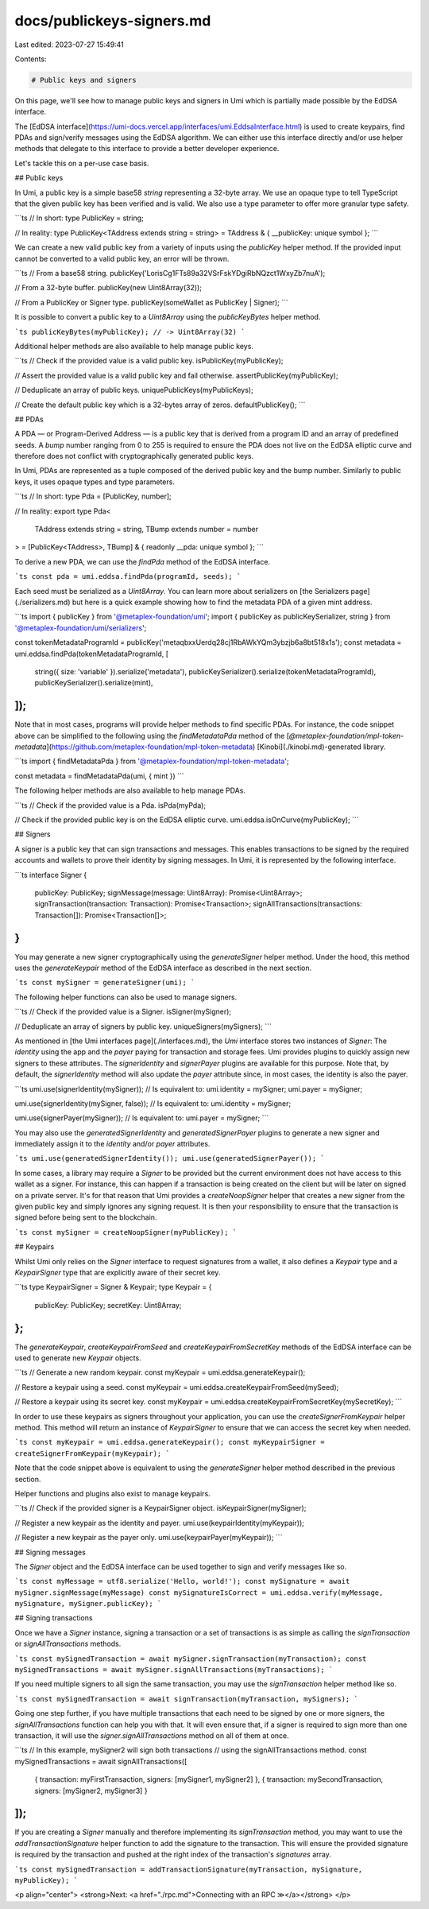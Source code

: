 docs/publickeys-signers.md
==========================

Last edited: 2023-07-27 15:49:41

Contents:

.. code-block:: md

    # Public keys and signers

On this page, we'll see how to manage public keys and signers in Umi which is partially made possible by the EdDSA interface.

The [EdDSA interface](https://umi-docs.vercel.app/interfaces/umi.EddsaInterface.html) is used to create keypairs, find PDAs and sign/verify messages using the EdDSA algorithm. We can either use this interface directly and/or use helper methods that delegate to this interface to provide a better developer experience.

Let's tackle this on a per-use case basis.

## Public keys

In Umi, a public key is a simple base58 `string` representing a 32-byte array. We use an opaque type to tell TypeScript that the given public key has been verified and is valid. We also use a type parameter to offer more granular type safety.

```ts
// In short:
type PublicKey = string;

// In reality:
type PublicKey<TAddress extends string = string> = TAddress & { __publicKey: unique symbol };
```

We can create a new valid public key from a variety of inputs using the `publicKey` helper method. If the provided input cannot be converted to a valid public key, an error will be thrown.

```ts
// From a base58 string.
publicKey('LorisCg1FTs89a32VSrFskYDgiRbNQzct1WxyZb7nuA');

// From a 32-byte buffer.
publicKey(new Uint8Array(32));

// From a PublicKey or Signer type.
publicKey(someWallet as PublicKey | Signer);
```

It is possible to convert a public key to a `Uint8Array` using the `publicKeyBytes` helper method.

```ts
publicKeyBytes(myPublicKey);
// -> Uint8Array(32)
```

Additional helper methods are also available to help manage public keys.

```ts
// Check if the provided value is a valid public key.
isPublicKey(myPublicKey);

// Assert the provided value is a valid public key and fail otherwise.
assertPublicKey(myPublicKey);

// Deduplicate an array of public keys.
uniquePublicKeys(myPublicKeys);

// Create the default public key which is a 32-bytes array of zeros.
defaultPublicKey();
```

## PDAs

A PDA — or Program-Derived Address — is a public key that is derived from a program ID and an array of predefined seeds. A `bump` number ranging from 0 to 255 is required to ensure the PDA does not live on the EdDSA elliptic curve and therefore does not conflict with cryptographically generated public keys.

In Umi, PDAs are represented as a tuple composed of the derived public key and the bump number. Similarly to public keys, it uses opaque types and type parameters.

```ts
// In short:
type Pda = [PublicKey, number];

// In reality:
export type Pda<
  TAddress extends string = string,
  TBump extends number = number
> = [PublicKey<TAddress>, TBump] & { readonly __pda: unique symbol };
```

To derive a new PDA, we can use the `findPda` method of the EdDSA interface.

```ts
const pda = umi.eddsa.findPda(programId, seeds);
```

Each seed must be serialized as a `Uint8Array`. You can learn more about serializers on [the Serializers page](./serializers.md) but here is a quick example showing how to find the metadata PDA of a given mint address.

```ts
import { publicKey } from '@metaplex-foundation/umi';
import { publicKey as publicKeySerializer, string } from '@metaplex-foundation/umi/serializers';

const tokenMetadataProgramId = publicKey('metaqbxxUerdq28cj1RbAWkYQm3ybzjb6a8bt518x1s');
const metadata = umi.eddsa.findPda(tokenMetadataProgramId, [
  string({ size: 'variable' }).serialize('metadata'),
  publicKeySerializer().serialize(tokenMetadataProgramId),
  publicKeySerializer().serialize(mint),
]);
```

Note that in most cases, programs will provide helper methods to find specific PDAs. For instance, the code snippet above can be simplified to the following using the `findMetadataPda` method of the [`@metaplex-foundation/mpl-token-metadata`](https://github.com/metaplex-foundation/mpl-token-metadata) [Kinobi](./kinobi.md)-generated library.

```ts
import { findMetadataPda } from '@metaplex-foundation/mpl-token-metadata';

const metadata = findMetadataPda(umi, { mint })
```

The following helper methods are also available to help manage PDAs.

```ts
// Check if the provided value is a Pda.
isPda(myPda);

// Check if the provided public key is on the EdDSA elliptic curve.
umi.eddsa.isOnCurve(myPublicKey);
```

## Signers

A signer is a public key that can sign transactions and messages. This enables transactions to be signed by the required accounts and wallets to prove their identity by signing messages. In Umi, it is represented by the following interface.

```ts
interface Signer {
  publicKey: PublicKey;
  signMessage(message: Uint8Array): Promise<Uint8Array>;
  signTransaction(transaction: Transaction): Promise<Transaction>;
  signAllTransactions(transactions: Transaction[]): Promise<Transaction[]>;
}
```

You may generate a new signer cryptographically using the `generateSigner` helper method. Under the hood, this method uses the `generateKeypair` method of the EdDSA interface as described in the next section.

```ts
const mySigner = generateSigner(umi);
```

The following helper functions can also be used to manage signers.

```ts
// Check if the provided value is a Signer.
isSigner(mySigner);

// Deduplicate an array of signers by public key.
uniqueSigners(mySigners);
```

As mentioned in [the Umi interfaces page](./interfaces.md), the `Umi` interface stores two instances of `Signer`: The `identity` using the app and the `payer` paying for transaction and storage fees. Umi provides plugins to quickly assign new signers to these attributes. The `signerIdentity` and `signerPayer` plugins are available for this purpose. Note that, by default, the `signerIdentity` method will also update the `payer` attribute since, in most cases, the identity is also the payer.

```ts
umi.use(signerIdentity(mySigner));
// Is equivalent to:
umi.identity = mySigner;
umi.payer = mySigner;

umi.use(signerIdentity(mySigner, false));
// Is equivalent to:
umi.identity = mySigner;

umi.use(signerPayer(mySigner));
// Is equivalent to:
umi.payer = mySigner;
```

You may also use the `generatedSignerIdentity` and `generatedSignerPayer` plugins to generate a new signer and immediately assign it to the `identity` and/or `payer` attributes.

```ts
umi.use(generatedSignerIdentity());
umi.use(generatedSignerPayer());
```

In some cases, a library may require a `Signer` to be provided but the current environment does not have access to this wallet as a signer. For instance, this can happen if a transaction is being created on the client but will be later on signed on a private server. It's for that reason that Umi provides a `createNoopSigner` helper that creates a new signer from the given public key and simply ignores any signing request. It is then your responsibility to ensure that the transaction is signed before being sent to the blockchain.

```ts
const mySigner = createNoopSigner(myPublicKey);
```

## Keypairs

Whilst Umi only relies on the `Signer` interface to request signatures from a wallet, it also defines a `Keypair` type and a `KeypairSigner` type that are explicitly aware of their secret key.

```ts
type KeypairSigner = Signer & Keypair;
type Keypair = {
  publicKey: PublicKey;
  secretKey: Uint8Array;
};
```

The `generateKeypair`, `createKeypairFromSeed` and `createKeypairFromSecretKey` methods of the EdDSA interface can be used to generate new `Keypair` objects.

```ts
// Generate a new random keypair.
const myKeypair = umi.eddsa.generateKeypair();

// Restore a keypair using a seed.
const myKeypair = umi.eddsa.createKeypairFromSeed(mySeed);

// Restore a keypair using its secret key.
const myKeypair = umi.eddsa.createKeypairFromSecretKey(mySecretKey);
```

In order to use these keypairs as signers throughout your application, you can use the `createSignerFromKeypair` helper method. This method will return an instance of `KeypairSigner` to ensure that we can access the secret key when needed.

```ts
const myKeypair = umi.eddsa.generateKeypair();
const myKeypairSigner = createSignerFromKeypair(myKeypair);
```

Note that the code snippet above is equivalent to using the `generateSigner` helper method described in the previous section.

Helper functions and plugins also exist to manage keypairs.

```ts
// Check if the provided signer is a KeypairSigner object.
isKeypairSigner(mySigner);

// Register a new keypair as the identity and payer.
umi.use(keypairIdentity(myKeypair));

// Register a new keypair as the payer only.
umi.use(keypairPayer(myKeypair));
```

## Signing messages

The `Signer` object and the EdDSA interface can be used together to sign and verify messages like so.

```ts
const myMessage = utf8.serialize('Hello, world!');
const mySignature = await mySigner.signMessage(myMessage)
const mySignatureIsCorrect = umi.eddsa.verify(myMessage, mySignature, mySigner.publicKey);
```

## Signing transactions

Once we have a `Signer` instance, signing a transaction or a set of transactions is as simple as calling the `signTransaction` or `signAllTransactions` methods.

```ts
const mySignedTransaction = await mySigner.signTransaction(myTransaction);
const mySignedTransactions = await mySigner.signAllTransactions(myTransactions);
```

If you need multiple signers to all sign the same transaction, you may use the `signTransaction` helper method like so.

```ts
const mySignedTransaction = await signTransaction(myTransaction, mySigners);
```

Going one step further, if you have multiple transactions that each need to be signed by one or more signers, the `signAllTransactions` function can help you with that. It will even ensure that, if a signer is required to sign more than one transaction, it will use the `signer.signAllTransactions` method on all of them at once.

```ts
// In this example, mySigner2 will sign both transactions
// using the signAllTransactions method.
const mySignedTransactions = await signAllTransactions([
  { transaction: myFirstTransaction, signers: [mySigner1, mySigner2] },
  { transaction: mySecondTransaction, signers: [mySigner2, mySigner3] }
]);
```

If you are creating a `Signer` manually and therefore implementing its `signTransaction` method, you may want to use the `addTransactionSignature` helper function to add the signature to the transaction. This will ensure the provided signature is required by the transaction and pushed at the right index of the transaction's `signatures` array.

```ts
const mySignedTransaction = addTransactionSignature(myTransaction, mySignature, myPublicKey);
```

<p align="center">
<strong>Next: <a href="./rpc.md">Connecting with an RPC ≫</a></strong>
</p>


